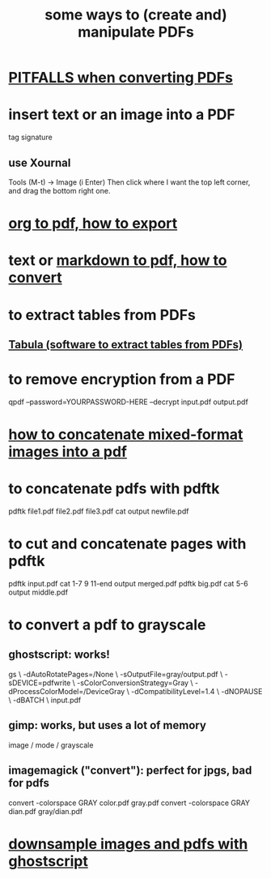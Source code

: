 :PROPERTIES:
:ID:       f3e205be-1323-4ca1-89b9-fc99ab1d8956
:ROAM_ALIASES: "pdf manipulation editing"
:END:
#+title: some ways to (create and) manipulate PDFs
* [[https://github.com/JeffreyBenjaminBrown/public_notes_with_github-navigable_links/blob/master/pitfalls_when_converting_pdfs.org][PITFALLS when converting PDFs]]
* insert text or an image into a PDF
  tag signature
** use Xournal
   Tools (M-t) -> Image (i Enter)
   Then click where I want the top left corner,
     and drag the bottom right one.
* [[https://github.com/JeffreyBenjaminBrown/public_notes_with_github-navigable_links/blob/master/org_to_pdf_how_to_export.org][org to pdf, how to export]]
* text or [[https://github.com/JeffreyBenjaminBrown/public_notes_with_github-navigable_links/blob/master/markdown_to_pdf_how_to_convert.org][markdown to pdf, how to convert]]
* to extract tables from PDFs
** [[https://github.com/JeffreyBenjaminBrown/public_notes_with_github-navigable_links/blob/master/tabula_software_to_extract_tables_from_pdfs.org][Tabula (software to extract tables from PDFs)]]
* to remove encryption from a PDF
  qpdf --password=YOURPASSWORD-HERE --decrypt input.pdf output.pdf
* [[https://github.com/JeffreyBenjaminBrown/public_notes_with_github-navigable_links/blob/master/how_to_concatenate_mixed_format_images_into_a_pdf.org][how to concatenate mixed-format images into a pdf]]
* to concatenate pdfs with pdftk
  pdftk file1.pdf file2.pdf file3.pdf cat output newfile.pdf
* to cut and concatenate pages with pdftk
  pdftk input.pdf cat 1-7 9 11-end output merged.pdf
  pdftk big.pdf cat 5-6 output middle.pdf
* to convert a pdf to grayscale
** ghostscript: works!
gs \
 -dAutoRotatePages=/None \
 -sOutputFile=gray/output.pdf \
 -sDEVICE=pdfwrite \
 -sColorConversionStrategy=Gray \
 -dProcessColorModel=/DeviceGray \
 -dCompatibilityLevel=1.4 \
 -dNOPAUSE \
 -dBATCH \
 input.pdf
** gimp: works, but uses a lot of memory
image / mode / grayscale
** imagemagick ("convert"): perfect for jpgs, bad for pdfs
convert -colorspace GRAY color.pdf gray.pdf
convert -colorspace GRAY dian.pdf gray/dian.pdf
* [[https://github.com/JeffreyBenjaminBrown/public_notes_with_github-navigable_links/blob/master/downsample_images_and_pdfs_with_ghostscript.org][downsample images and pdfs with ghostscript]]

